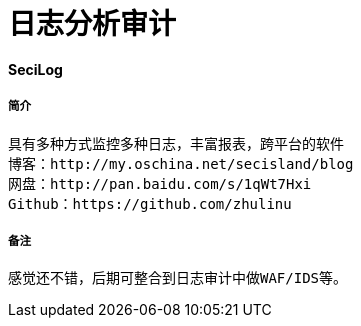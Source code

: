 = 日志分析审计

:hp-tags :  日志审计，日志，日志监控

#### SeciLog
##### 简介
```text
具有多种方式监控多种日志，丰富报表，跨平台的软件
博客：http://my.oschina.net/secisland/blog
网盘：http://pan.baidu.com/s/1qWt7Hxi
Github：https://github.com/zhulinu
```
##### 备注
```text
感觉还不错，后期可整合到日志审计中做WAF/IDS等。
```